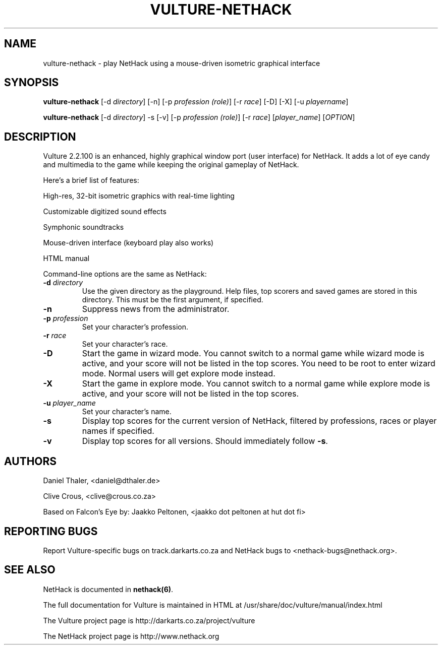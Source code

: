 .TH VULTURE-NETHACK 6 "March 2011"
.SH NAME
vulture-nethack \- play NetHack using a mouse-driven isometric graphical interface
.SH SYNOPSIS
.B vulture-nethack
[\-d \fIdirectory\fR] [\-n] [\-p \fIprofession (role)\fR] [\-r \fIrace\fR] [\-D] [\-X] [\-u \fIplayername\fR]

.B vulture-nethack
[\-d \fIdirectory\fR] \-s [\-v] [\-p \fIprofession (role)\fR] [\-r \fIrace\fR] [\fIplayer_name\fR] [\fIOPTION\fR]

.SH DESCRIPTION
Vulture 2.2.100 is an enhanced, highly graphical window port (user
interface) for NetHack. It adds a lot of eye candy and multimedia to the
game while keeping the original gameplay of NetHack.

Here's a brief list of features:

High-res, 32-bit isometric graphics with real-time lighting 

Customizable digitized sound effects 

Symphonic soundtracks

Mouse-driven interface (keyboard play also works)

HTML manual 

Command-line options are the same as NetHack:

.TP
\fB\-d\fR \fIdirectory\fR
Use the given directory as the playground. Help files, top scorers and saved games are stored in this directory.
This must be the first argument, if specified.
.TP
\fB\-n\fR
Suppress news from the administrator.
.TP
\fB\-p\fR \fIprofession\fR
Set your character's profession.
.TP
\fB\-r\fR \fIrace\fR
Set your character's race.
.TP
\fB\-D\fR
Start the game in wizard mode. You cannot switch to a normal game while
wizard mode is active, and your score will not be listed in the top scores.
You need to be root to enter wizard mode. Normal users will get explore mode instead.
.TP
\fB\-X\fR
Start the game in explore mode. You cannot switch to a normal game while
explore mode is active, and your score will not be listed in the top scores.
.TP
\fB\-u\fR \fIplayer_name\fR
Set your character's name.
.TP
\fB\-s\fR
Display top scores for the current version of NetHack, filtered by
professions, races or player names if specified.
.TP
\fB\-v\fR
Display top scores for all versions. Should immediately follow \fB-s\fR.

.SH "AUTHORS"

Daniel Thaler, <daniel@dthaler.de>

Clive Crous, <clive@crous.co.za>

Based on Falcon's Eye by:
Jaakko Peltonen, <jaakko dot peltonen at hut dot fi>

.SH "REPORTING BUGS"

Report Vulture-specific bugs on track.darkarts.co.za and
NetHack bugs to <nethack-bugs@nethack.org>.

.SH "SEE ALSO"

NetHack is documented in \fBnethack(6)\fR.

The full documentation for Vulture is maintained in HTML at
/usr/share/doc/vulture/manual/index.html

The Vulture project page is http://darkarts.co.za/project/vulture

The NetHack project page is http://www.nethack.org

